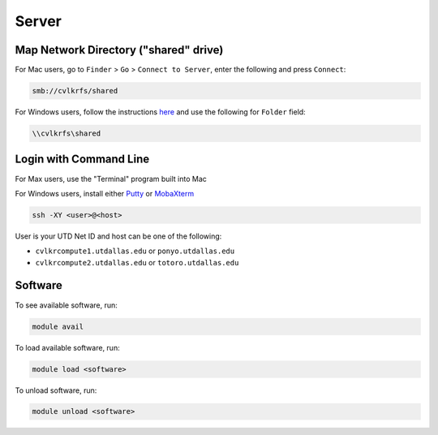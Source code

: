 ######
Server
######

.. _map_network_drive:

Map Network Directory ("shared" drive)
-----------------

For Mac users, go to ``Finder`` > ``Go`` > ``Connect to Server``, enter the following and press ``Connect``:

.. code::

    smb://cvlkrfs/shared


For Windows users, follow the instructions `here <https://atlas.utdallas.edu/TDClient/30/Portal/KB/ArticleDet?ID=51>`_ and use the following for ``Folder`` field:

.. code::

    \\cvlkrfs\shared

.. _login:

Login with Command Line
-----

For Max users, use the "Terminal" program built into Mac

For Windows users, install either `Putty <https://www.chiark.greenend.org.uk/~sgtatham/putty/latest.html>`_ or `MobaXterm <https://mobaxterm.mobatek.net/download-home-edition.html>`_

.. code:: bash

    ssh -XY <user>@<host>

User is your UTD Net ID and host can be one of the following:

* ``cvlkrcompute1.utdallas.edu`` or ``ponyo.utdallas.edu``
* ``cvlkrcompute2.utdallas.edu`` or ``totoro.utdallas.edu``

.. _software:

Software
--------

To see available software, run:

.. code:: bash

    module avail

To load available software, run:

.. code:: bash

    module load <software>

To unload software, run:

.. code:: bash

    module unload <software>

